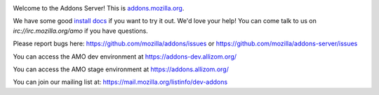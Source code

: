 .. image:: https://travis-ci.org/mozilla/addons-server.svg?branch=master
    :target: https://travis-ci.org/mozilla/addons-server

.. image:: https://requires.io/github/mozilla/olympia/requirements.svg?branch=master
    :target: https://requires.io/github/mozilla/olympia/requirements/?branch=master

Welcome to the Addons Server!  This is `addons.mozilla.org`_.

We have some good `install docs`_ if you want to try it out.  We'd love
your help!  You can come talk to us on `irc://irc.mozilla.org/amo` if you
have questions.

Please report bugs here: https://github.com/mozilla/addons/issues or https://github.com/mozilla/addons-server/issues

You can access the AMO dev environment at https://addons-dev.allizom.org/

You can access the AMO stage environment at https://addons.allizom.org/

You can join our mailing list at: https://mail.mozilla.org/listinfo/dev-addons

.. _`addons.mozilla.org`: https://addons.mozilla.org
.. _`install docs`: https://addons-server.readthedocs.org/en/latest/topics/install-olympia/docker.html
.. _`irc://irc.mozilla.org/amo`: irc://irc.mozilla.org/amo
